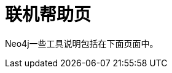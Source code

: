 [appendix]
[[manpages]]
联机帮助页
=====

Neo4j一些工具说明包括在下面页面中。

:leveloffset: 2

[subs="none"]
++++++++++++++++++++++++++++++++++++++
<xi:include xmlns:xi="http://www.w3.org/2001/XInclude" href="neo4j.1.xml"></xi:include> 
<xi:include xmlns:xi="http://www.w3.org/2001/XInclude" href="neo4j-shell.1.xml"></xi:include> 
<xi:include xmlns:xi="http://www.w3.org/2001/XInclude" href="neo4j-backup.1.xml"></xi:include> 
<xi:include xmlns:xi="http://www.w3.org/2001/XInclude" href="neo4j-coordinator.1.xml"></xi:include> 
<xi:include xmlns:xi="http://www.w3.org/2001/XInclude" href="neo4j-coordinator-shell.1.xml"></xi:include> 
++++++++++++++++++++++++++++++++++++++

